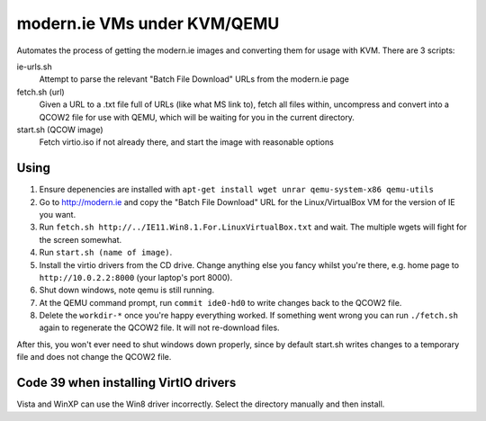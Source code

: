 modern.ie VMs under KVM/QEMU
============================

Automates the process of getting the modern.ie images and converting them for
usage with KVM. There are 3 scripts:

ie-urls.sh
    Attempt to parse the relevant "Batch File Download" URLs from the modern.ie
    page
fetch.sh (url)
    Given a URL to a .txt file full of URLs (like what MS link to), fetch all
    files within, uncompress and convert into a QCOW2 file for use with QEMU,
    which will be waiting for you in the current directory.
start.sh (QCOW image)
    Fetch virtio.iso if not already there, and start the image with reasonable
    options

Using
-----

#. Ensure depenencies are installed with ``apt-get install wget unrar qemu-system-x86 qemu-utils``
#. Go to http://modern.ie and copy the "Batch File Download" URL for the
   Linux/VirtualBox VM for the version of IE you want.
#. Run ``fetch.sh http://../IE11.Win8.1.For.LinuxVirtualBox.txt`` and wait.
   The multiple wgets will fight for the screen somewhat.
#. Run ``start.sh (name of image)``.
#. Install the virtio drivers from the CD drive. Change anything else you fancy
   whilst you're there, e.g. home page to ``http://10.0.2.2:8000`` (your laptop's
   port 8000).
#. Shut down windows, note qemu is still running.
#. At the QEMU command prompt, run ``commit ide0-hd0`` to write changes back to
   the QCOW2 file.
#. Delete the ``workdir-*`` once you're happy everything worked. If
   something went wrong you can run ``./fetch.sh`` again to regenerate the
   QCOW2 file. It will not re-download files.

After this, you won't ever need to shut windows down properly, since by default
start.sh writes changes to a temporary file and does not change the QCOW2 file.

Code 39 when installing VirtIO drivers
--------------------------------------

Vista and WinXP can use the Win8 driver incorrectly. Select the directory manually
and then install.
